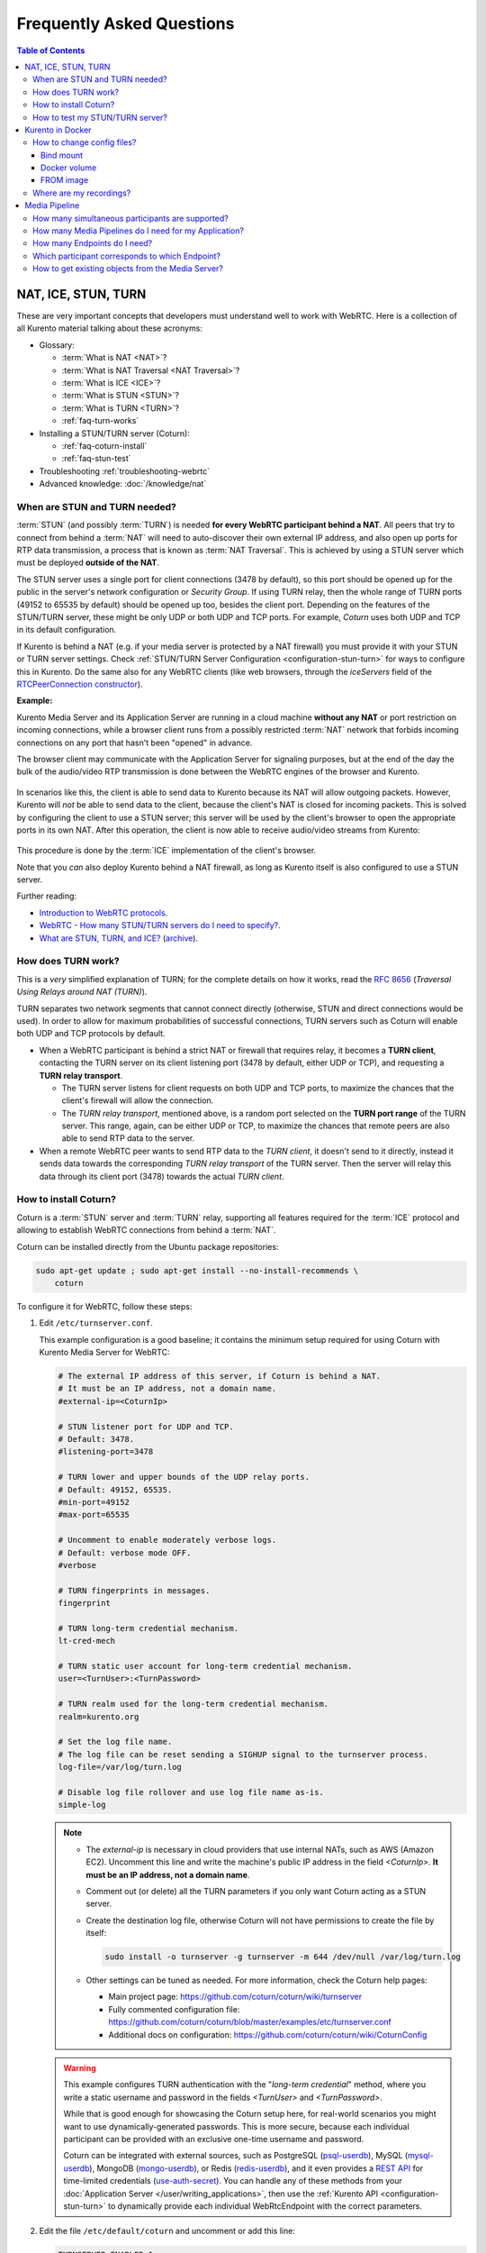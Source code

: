 ==========================
Frequently Asked Questions
==========================

.. contents:: Table of Contents



.. _faq-nat-ice-stun-turn:

NAT, ICE, STUN, TURN
====================

These are very important concepts that developers must understand well to work with WebRTC. Here is a collection of all Kurento material talking about these acronyms:

* Glossary:

  - :term:`What is NAT <NAT>`?
  - :term:`What is NAT Traversal <NAT Traversal>`?
  - :term:`What is ICE <ICE>`?
  - :term:`What is STUN <STUN>`?
  - :term:`What is TURN <TURN>`?
  - :ref:`faq-turn-works`

* Installing a STUN/TURN server (Coturn):

  - :ref:`faq-coturn-install`
  - :ref:`faq-stun-test`

* Troubleshooting :ref:`troubleshooting-webrtc`
* Advanced knowledge: :doc:`/knowledge/nat`



.. _faq-stun-needed:

When are STUN and TURN needed?
------------------------------

:term:`STUN` (and possibly :term:`TURN`) is needed **for every WebRTC participant behind a NAT**. All peers that try to connect from behind a :term:`NAT` will need to auto-discover their own external IP address, and also open up ports for RTP data transmission, a process that is known as :term:`NAT Traversal`. This is achieved by using a STUN server which must be deployed **outside of the NAT**.

The STUN server uses a single port for client connections (3478 by default), so this port should be opened up for the public in the server's network configuration or *Security Group*. If using TURN relay, then the whole range of TURN ports (49152 to 65535 by default) should be opened up too, besides the client port. Depending on the features of the STUN/TURN server, these might be only UDP or both UDP and TCP ports. For example, *Coturn* uses both UDP and TCP in its default configuration.

If Kurento is behind a NAT (e.g. if your media server is protected by a NAT firewall) you must provide it with your STUN or TURN server settings. Check :ref:`STUN/TURN Server Configuration <configuration-stun-turn>` for ways to configure this in Kurento. Do the same also for any WebRTC clients (like web browsers, through the *iceServers* field of the `RTCPeerConnection constructor <https://developer.mozilla.org/en-US/docs/Web/API/RTCPeerConnection/RTCPeerConnection>`__).

**Example:**

Kurento Media Server and its Application Server are running in a cloud machine **without any NAT** or port restriction on incoming connections, while a browser client runs from a possibly restricted :term:`NAT` network that forbids incoming connections on any port that hasn't been "opened" in advance.

The browser client may communicate with the Application Server for signaling purposes, but at the end of the day the bulk of the audio/video RTP transmission is done between the WebRTC engines of the browser and Kurento.

.. figure:: /images/faq-stun-1.png
   :align:  center
   :alt:    NAT client without STUN

In scenarios like this, the client is able to send data to Kurento because its NAT will allow outgoing packets. However, Kurento will *not* be able to send data to the client, because the client's NAT is closed for incoming packets. This is solved by configuring the client to use a STUN server; this server will be used by the client's browser to open the appropriate ports in its own NAT. After this operation, the client is now able to receive audio/video streams from Kurento:

.. figure:: /images/faq-stun-2.png
   :align:  center
   :alt:    NAT client with STUN

This procedure is done by the :term:`ICE` implementation of the client's browser.

Note that you *can* also deploy Kurento behind a NAT firewall, as long as Kurento itself is also configured to use a STUN server.

Further reading:

* `Introduction to WebRTC protocols <https://developer.mozilla.org/en-US/docs/Web/API/WebRTC_API/Protocols>`__.
* `WebRTC - How many STUN/TURN servers do I need to specify? <https://stackoverflow.com/questions/23292520/webrtc-how-many-stun-turn-servers-do-i-need-to-specify/23307588#23307588>`__.
* `What are STUN, TURN, and ICE? <https://www.twilio.com/docs/stun-turn/faq#faq-what-is-nat>`__ (`archive <https://web.archive.org/web/20181009181338/https://www.twilio.com/docs/stun-turn/faq>`__).



.. _faq-turn-works:

How does TURN work?
-------------------

This is a *very* simplified explanation of TURN; for the complete details on how it works, read the :rfc:`8656` (*Traversal Using Relays around NAT (TURN)*).

TURN separates two network segments that cannot connect directly (otherwise, STUN and direct connections would be used). In order to allow for maximum probabilities of successful connections, TURN servers such as Coturn will enable both UDP and TCP protocols by default.

* When a WebRTC participant is behind a strict NAT or firewall that requires relay, it becomes a **TURN client**, contacting the TURN server on its client listening port (3478 by default, either UDP or TCP), and requesting a **TURN relay transport**.

  - The TURN server listens for client requests on both UDP and TCP ports, to maximize the chances that the client's firewall will allow the connection.

  - The *TURN relay transport*, mentioned above, is a random port selected on the **TURN port range** of the TURN server. This range, again, can be either UDP or TCP, to maximize the chances that remote peers are also able to send RTP data to the server.

* When a remote WebRTC peer wants to send RTP data to the *TURN client*, it doesn't send to it directly, instead it sends data towards the corresponding *TURN relay transport* of the TURN server. Then the server will relay this data through its client port (3478) towards the actual *TURN client*.



.. _faq-coturn-install:

How to install Coturn?
----------------------

Coturn is a :term:`STUN` server and :term:`TURN` relay, supporting all features required for the :term:`ICE` protocol and allowing to establish WebRTC connections from behind a :term:`NAT`.

Coturn can be installed directly from the Ubuntu package repositories:

.. code-block:: shell

   sudo apt-get update ; sudo apt-get install --no-install-recommends \
       coturn

To configure it for WebRTC, follow these steps:

#. Edit ``/etc/turnserver.conf``.

   This example configuration is a good baseline; it contains the minimum setup required for using Coturn with Kurento Media Server for WebRTC:

   .. code-block:: text

      # The external IP address of this server, if Coturn is behind a NAT.
      # It must be an IP address, not a domain name.
      #external-ip=<CoturnIp>

      # STUN listener port for UDP and TCP.
      # Default: 3478.
      #listening-port=3478

      # TURN lower and upper bounds of the UDP relay ports.
      # Default: 49152, 65535.
      #min-port=49152
      #max-port=65535

      # Uncomment to enable moderately verbose logs.
      # Default: verbose mode OFF.
      #verbose

      # TURN fingerprints in messages.
      fingerprint

      # TURN long-term credential mechanism.
      lt-cred-mech

      # TURN static user account for long-term credential mechanism.
      user=<TurnUser>:<TurnPassword>

      # TURN realm used for the long-term credential mechanism.
      realm=kurento.org

      # Set the log file name.
      # The log file can be reset sending a SIGHUP signal to the turnserver process.
      log-file=/var/log/turn.log

      # Disable log file rollover and use log file name as-is.
      simple-log

   .. note::

      * The *external-ip* is necessary in cloud providers that use internal NATs, such as AWS (Amazon EC2). Uncomment this line and write the machine's public IP address in the field *<CoturnIp>*. **It must be an IP address, not a domain name**.

      * Comment out (or delete) all the TURN parameters if you only want Coturn acting as a STUN server.

      * Create the destination log file, otherwise Coturn will not have permissions to create the file by itself:

        .. code-block:: text

           sudo install -o turnserver -g turnserver -m 644 /dev/null /var/log/turn.log

      * Other settings can be tuned as needed. For more information, check the Coturn help pages:

        - Main project page: https://github.com/coturn/coturn/wiki/turnserver
        - Fully commented configuration file: https://github.com/coturn/coturn/blob/master/examples/etc/turnserver.conf
        - Additional docs on configuration: https://github.com/coturn/coturn/wiki/CoturnConfig

   .. warning::

      This example configures TURN authentication with the "*long-term credential*" method, where you write a static username and password in the fields *<TurnUser>* and *<TurnPassword>*.

      While that is good enough for showcasing the Coturn setup here, for real-world scenarios you might want to use dynamically-generated passwords. This is more secure, because each individual participant can be provided with an exclusive one-time username and password.

      Coturn can be integrated with external sources, such as PostgreSQL (`psql-userdb <https://github.com/coturn/coturn/blob/4.5.2/examples/etc/turnserver.conf#L299>`__), MySQL (`mysql-userdb <https://github.com/coturn/coturn/blob/4.5.2/examples/etc/turnserver.conf#L313>`__), MongoDB (`mongo-userdb <https://github.com/coturn/coturn/blob/4.5.2/examples/etc/turnserver.conf#L331>`__), or Redis (`redis-userdb <https://github.com/coturn/coturn/blob/4.5.2/examples/etc/turnserver.conf#L339>`__), and it even provides a `REST API <https://tools.ietf.org/html/draft-uberti-behave-turn-rest-00>`__ for time-limited credentials (`use-auth-secret <https://github.com/coturn/coturn/blob/4.5.2/examples/etc/turnserver.conf#L236>`__). You can handle any of these methods from your :doc:`Application Server </user/writing_applications>`, then use the :ref:`Kurento API <configuration-stun-turn>` to dynamically provide each individual WebRtcEndpoint with the correct parameters.

#. Edit the file ``/etc/default/coturn`` and uncomment or add this line:

   .. code-block:: shell

      TURNSERVER_ENABLED=1

#. Start the Coturn system service:

   .. code-block:: shell

      sudo service coturn restart

#. The following ports should be open in your firewall / NAT / cloud provider's *Security Group*:

   * **listening-port** (default: 3478) UDP & TCP. You can skip opening one of the protocols if you disable either UDP or TCP in Coturn (for example, with ``no-tcp``).

   * All the range from **min-port** to **max-port** (default: 49152 to 65535). As per :rfc:`8656`, this is the port range that Coturn will use by default for TURN relay. Again, you can disable either of TCP or UDP (for example, with ``no-tcp-relay``).

   .. note::

      **Port ranges do NOT need to match between Coturn and Kurento Media Server**.

      If you happen to deploy both Coturn and KMS in the same machine, we recommend that their port ranges do not overlap.

#. Provide your STUN or TURN server settings to both Kurento Media Server and all WebRTC clients (like web browsers). Check :ref:`STUN/TURN Server Configuration <configuration-stun-turn>` for ways to configure this in Kurento.

#. Check that your Coturn server is working. For that, follow the steps given in the next section.



.. _faq-stun-test:

How to test my STUN/TURN server?
--------------------------------

To test if your :term:`STUN`/:term:`TURN` server is functioning properly, open the `Trickle ICE test page <https://webrtc.github.io/samples/src/content/peerconnection/trickle-ice/>`__. In that page, follow these steps:

1. Remove any server that might be filled in already by default.

2. Fill in your STUN/TURN server details.

   - To only test STUN (TURN relay will not be tested):

     .. code-block:: text

        stun:<StunServerIp>:<StunServerPort>

   - To test both STUN and TURN:

     .. code-block:: text

        turn:<TurnServerIp>:<TurnServerPort>

     ... and also fill in the *TURN username* and *TURN password*.

3. Click on *Add Server*. You should have only **one entry** in the list, with your server details.

4. Click on *Gather candidates*. **Verify** that you get candidates of type *srflx* if you are testing STUN. Likewise, you should get candidates of type *srflx* *and* type *relay* if you are testing TURN.

   If you are missing any of the expected candidate types, *your STUN/TURN server is not working well* and WebRTC will fail. Check your server configuration, and your cloud provider's network settings.



.. _faq-docker:

Kurento in Docker
=================

Deploying Kurento Media Server in a container is the easiest install method, because it bundles all of the different modules and dependencies into a single, manageable unit. This makes installation and upgrades a trivial operation.

However, due to the nature of containers, it also makes configuration slightly more inconvenient, so in this section we'll provide a heads up in Docker concepts that could be very useful for users of `Kurento Docker images <https://hub.docker.com/r/kurento/kurento-media-server>`__.



How to change config files?
---------------------------

To edit the configuration files used in your containers, first you'll need the actual files; run these commands to get default ones from a temporary container:

.. code-block:: shell

   docker create --name temp kurento/kurento-media-server:6.18.0
   docker cp temp:/etc/kurento/ ./kurento-files/
   docker rm temp

After editing these files as needed, provide them to newly created containers. Next sections below show examples of how to do it.



Bind mount
~~~~~~~~~~

A `bind-mount <https://docs.docker.com/storage/bind-mounts/>`__ will "inject" your files from the host machine into the Kurento container. This method is the simplest one to use if you are in control of the host system:

.. code-block:: shell

   docker run -d --name kurento --network host \
       --mount type=bind,src="$PWD/kurento-files/",dst=/etc/kurento/ \
       kurento/kurento-media-server:6.18.0

The equivalent Docker Compose file would look like this:

.. code-block:: yaml

   version: "3.8"
   services:
     kms:
       image: kurento/kurento-media-server:6.18.0
       network_mode: host
       volumes:
         - type: bind
           source: ./kurento-files/
           target: /etc/kurento/



Docker volume
~~~~~~~~~~~~~

A `volume <https://docs.docker.com/storage/volumes/>`__ is a storage module that can be attached to containers. This has the benefit of not depending on the host filesystem, as everything is managed by Docker.

First, use an ephemeral container to create a new volume and populate it with your config files:

.. code-block:: shell

   docker create --name temp \
       --mount type=volume,src=kurento-volume,dst=/etc/kurento/ \
       busybox
   docker cp ./kurento-files/. temp:/etc/kurento/
   docker rm temp

Then run your container as usual, mounting the volume in the appropriate path:

.. code-block:: shell

   docker run -d --name kurento --network host \
       --mount type=volume,src=kurento-volume,dst=/etc/kurento/ \
       kurento/kurento-media-server:6.18.0

The equivalent Docker Compose file would look like this:

.. code-block:: yaml

   version: "3.8"
   services:
     kms:
       image: kurento/kurento-media-server:6.18.0
       network_mode: host
       volumes:
         - type: volume
           source: kurento-volume
           target: /etc/kurento/



FROM image
~~~~~~~~~~

Creating your own fully customized, self-contained image is a good choice to avoid that your containers depend on files stored in the host machine: The `FROM <https://docs.docker.com/engine/reference/builder/#from>`__ feature of *Dockerfiles* can be used to derive directly from the official `Kurento Docker image <https://hub.docker.com/r/kurento/kurento-media-server>`__.

A ``Dockerfile`` such as this one would be a good enough starting point:

.. code-block:: docker

   FROM kurento/kurento-media-server:6.18.0
   COPY ./kurento-files /etc/kurento

Now, build the new image:

.. code-block:: shell-session

   $ docker build --tag kurento-media-server-custom .
   Step 1/2 : FROM kurento/kurento-media-server:6.18.0
   Step 2/2 : COPY ./kurento-files /etc/kurento
   Successfully built 3d2bedb31a9d
   Successfully tagged kurento-media-server-custom

And use your new image "*kurento-media-server-custom*" in place of the original one.



Where are my recordings?
------------------------

A frequent question, by users who are new to Docker, is where the *RecorderEndpoint* files are being stored, because they don't show up anywhere in the host file system. The answer is that KMS is recording files *inside the container's local storage*, in the path defined by the *RecorderEndpoint* constructor (`Java <../_static/client-javadoc/org/kurento/client/RecorderEndpoint.Builder.html#Builder-org.kurento.client.MediaPipeline-java.lang.String->`__, `JavaScript <../_static/client-jsdoc/module-elements.RecorderEndpoint.html#.constructorParams>`__).

In general, running a Docker container **won't modify your host system** and **won't create new files** in it, at least by default. This is an integral part of how Docker containers work. To get those files out, you should use the mechanisms that Docker offers, like for example a `bind-mount <https://docs.docker.com/storage/bind-mounts/>`__ to the recording path.



Media Pipeline
==============

These questions relate to the concept of :term:`Media Pipeline` in Kurento, touching topics about architecture or performance.



How many simultaneous participants are supported?
-------------------------------------------------

This depends entirely on the performance of the machine where Kurento Media Server is running. The best thing you can do is performing an actual load test under your particular conditions.

The folks working on `OpenVidu <https://openvidu.io/>`__ (a WebRTC platform based on Kurento) conducted a study that you might find interesting:

* `OpenVidu load testing: a systematic study of OpenVidu platform performance <https://medium.com/@openvidu/openvidu-load-testing-a-systematic-study-of-openvidu-platform-performance-b1aa3c475ba9>`__.



How many Media Pipelines do I need for my Application?
------------------------------------------------------

A Pipeline is a top-level container that handles every resource that should be able to achieve any kind of interaction with each other. A :term:`Media Element` can only communicate when they are part of the same Pipeline. Different Pipelines in the server are independent and isolated, so they do not share audio, video, data or events.

99% times, this translates to using 1 Pipeline object for each "room"-like videoconference. It doesn't matter if there is 1 single presenter and N viewers ("one-to-many"), or if there are N participants Skype-style ("many-to-many"), all of them are managed by the same Pipeline. So, most actual real-world applications would only ever create 1 Pipeline, because that's good enough for most needs.

A good heuristic is that you will need one Pipeline per each set of communicating partners in a channel, and one Endpoint in this Pipeline per audio/video streams exchanged with a participant.



How many Endpoints do I need?
-----------------------------

Your application will need to create at least one Endpoint for each media stream flowing to (or from) each participant. You might actually need more, if the streams are to be recorded or if streams are being duplicated for other purposes.



Which participant corresponds to which Endpoint?
------------------------------------------------

The Kurento API offers no way to get application-level semantic attributes stored in a Media Element. However, the application developer can maintain a HashMap or equivalent data structure, storing the Endpoint identifiers (which are plain strings) to whatever application information is desired, such as the names of the participants.



How to get existing objects from the Media Server?
--------------------------------------------------

The usual workflow for an Application Server is to connect with the Media Server, and use RPC methods to *create* new MediaPipelines and Endpoints inside it. However, if you want to connect your Application Server with objects that *already exist* in the Media Server (as opposed to creating new ones), you can achieve it by querying by their ID. This is done with the "*describe*" method of the JSON-RPC API, as described in :doc:`/features/kurento_protocol`.

Client API:

* Java: `KurentoClient.getById <../_static/client-javadoc/org/kurento/client/KurentoClient.html#getById-java.lang.String-java.lang.Class->`__.
* JavaScript: `KurentoClient.getMediaobjectById <../_static/client-jsdoc/module-kurentoClient.KurentoClient.html#getMediaobjectById>`__.
